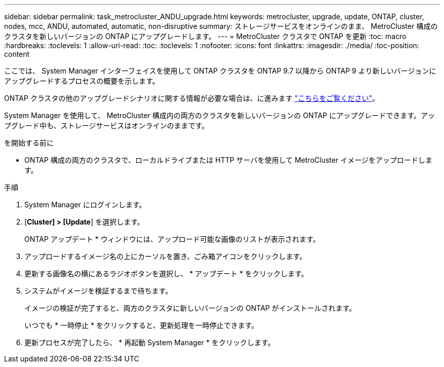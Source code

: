 ---
sidebar: sidebar 
permalink: task_metrocluster_ANDU_upgrade.html 
keywords: metrocluster, upgrade, update, ONTAP, cluster, nodes, mcc, ANDU, automated, automatic, non-disruptive 
summary: ストレージサービスをオンラインのまま、 MetroCluster 構成のクラスタを新しいバージョンの ONTAP にアップグレードします。 
---
= MetroCluster クラスタで ONTAP を更新
:toc: macro
:hardbreaks:
:toclevels: 1
:allow-uri-read: 
:toc: 
:toclevels: 1
:nofooter: 
:icons: font
:linkattrs: 
:imagesdir: ./media/
:toc-position: content


[role="lead"]
ここでは、 System Manager インターフェイスを使用して ONTAP クラスタを ONTAP 9.7 以降から ONTAP 9 より新しいバージョンにアップグレードするプロセスの概要を示します。

ONTAP クラスタの他のアップグレードシナリオに関する情報が必要な場合は、に進みます link:./upgrade/index.html["こちらをご覧ください"]。

System Manager を使用して、 MetroCluster 構成内の両方のクラスタを新しいバージョンの ONTAP にアップグレードできます。アップグレード中も、ストレージサービスはオンラインのままです。

.を開始する前に
* ONTAP 構成の両方のクラスタで、ローカルドライブまたは HTTP サーバを使用して MetroCluster イメージをアップロードします。


.手順
. System Manager にログインします。
. [*Cluster] > [Update*] を選択します。
+
ONTAP アップデート * ウィンドウには、アップロード可能な画像のリストが表示されます。

. アップロードするイメージ名の上にカーソルを置き、ごみ箱アイコンをクリックします。
. 更新する画像名の横にあるラジオボタンを選択し、 * アップデート * をクリックします。
. システムがイメージを検証するまで待ちます。
+
イメージの検証が完了すると、両方のクラスタに新しいバージョンの ONTAP がインストールされます。

+
いつでも * 一時停止 * をクリックすると、更新処理を一時停止できます。

. 更新プロセスが完了したら、 * 再起動 System Manager * をクリックします。

